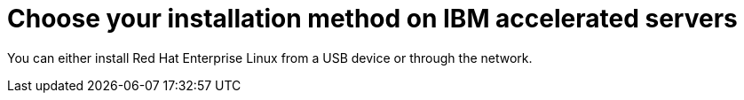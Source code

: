 [id="choose-your-installation-method-on-ibm-accelerated-servers_{context}"]
= Choose your installation method on IBM accelerated servers

You can either install Red Hat Enterprise Linux from a USB device or through the network.
